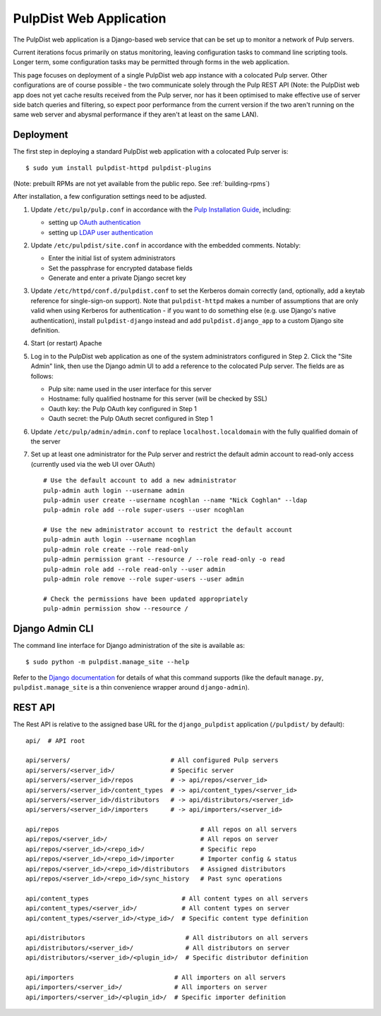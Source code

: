 .. _web-application:

PulpDist Web Application
========================

The PulpDist web application is a Django-based web service that can be set
up to monitor a network of Pulp servers.

Current iterations focus primarily on status monitoring, leaving
configuration tasks to command line scripting tools. Longer term,
some configuration tasks may be permitted through forms in the web
application.

This page focuses on deployment of a single PulpDist web app instance with
a colocated Pulp server. Other configurations are of course possible - the
two communicate solely through the Pulp REST API (Note: the PulpDist web app
does not yet cache results received from the Pulp server, nor has it been
optimised to make effective use of server side batch queries and filtering, so
expect poor performance from the current version if the two aren't running on
the same web server and abysmal performance if they aren't at least on the same
LAN).

Deployment
----------

The first step in deploying a standard PulpDist web application with a
colocated Pulp server is::

   $ sudo yum install pulpdist-httpd pulpdist-plugins

(Note: prebuilt RPMs are not yet available from the public repo. See
:ref:`building-rpms`)

After installation, a few configuration settings need to be adjusted.

1. Update ``/etc/pulp/pulp.conf`` in accordance with the `Pulp Installation
   Guide`_, including:

   * setting up `OAuth authentication`_
   * setting up `LDAP user authentication`_

2. Update ``/etc/pulpdist/site.conf`` in accordance with the embedded comments.
   Notably:

   * Enter the initial list of system administrators
   * Set the passphrase for encrypted database fields
   * Generate and enter a private Django secret key

3. Update  ``/etc/httpd/conf.d/pulpdist.conf`` to set the Kerberos domain
   correctly (and, optionally, add a keytab reference for single-sign-on
   support). Note that ``pulpdist-httpd`` makes a number of assumptions that
   are only valid when using Kerberos for authentication - if you want to do
   something else (e.g. use Django's native authentication), install
   ``pulpdist-django`` instead and add ``pulpdist.django_app`` to a custom
   Django site definition.

4. Start (or restart) Apache

5. Log in to the PulpDist web application as one of the system administrators
   configured in Step 2. Click the "Site Admin" link, then use the Django admin
   UI to add a reference to the colocated Pulp server. The fields are as
   follows:

   * Pulp site: name used in the user interface for this server
   * Hostname: fully qualified hostname for this server (will be checked by SSL)
   * Oauth key: the Pulp OAuth key configured in Step 1
   * Oauth secret: the Pulp OAuth secret configured in Step 1

6. Update ``/etc/pulp/admin/admin.conf`` to replace ``localhost.localdomain``
   with the fully qualified domain of the server

7. Set up at least one administrator for the Pulp server and restrict the
   default admin account to read-only access (currently used via the web
   UI over OAuth) ::

      # Use the default account to add a new administrator
      pulp-admin auth login --username admin
      pulp-admin user create --username ncoghlan --name "Nick Coghlan" --ldap
      pulp-admin role add --role super-users --user ncoghlan

      # Use the new administrator account to restrict the default account
      pulp-admin auth login --username ncoghlan
      pulp-admin role create --role read-only
      pulp-admin permission grant --resource / --role read-only -o read
      pulp-admin role add --role read-only --user admin
      pulp-admin role remove --role super-users --user admin

      # Check the permissions have been updated appropriately
      pulp-admin permission show --resource /


.. _`Pulp Installation Guide`: http://pulpproject.org/ug/UGInstallation.html
.. _OAuth authentication: https://fedorahosted.org/pulp/wiki/AuthenticationOAuth#HowTo
.. _LDAP user authentication: https://fedorahosted.org/pulp/wiki/AuthenticationLDAP#ConfigurepulptouseLDAP:


Django Admin CLI
----------------

The command line interface for Django administration of the site is available
as::

   $ sudo python -m pulpdist.manage_site --help

Refer to the `Django documentation`_ for details of what this command supports
(like the default ``manage.py``, ``pulpdist.manage_site`` is a thin
convenience wrapper around ``django-admin``).

.. _Django documentation: https://docs.djangoproject.com/en/1.3/ref/django-admin/#django-admin-py-and-manage-py

REST API
--------

The Rest API is relative to the assigned base URL for the ``django_pulpdist``
application (``/pulpdist/`` by default)::

    api/  # API root

    api/servers/                           # All configured Pulp servers
    api/servers/<server_id>/               # Specific server
    api/servers/<server_id>/repos          # -> api/repos/<server_id>
    api/servers/<server_id>/content_types  # -> api/content_types/<server_id>
    api/servers/<server_id>/distributors   # -> api/distributors/<server_id>
    api/servers/<server_id>/importers      # -> api/importers/<server_id>

    api/repos                                      # All repos on all servers
    api/repos/<server_id>/                         # All repos on server
    api/repos/<server_id>/<repo_id>/               # Specific repo
    api/repos/<server_id>/<repo_id>/importer       # Importer config & status
    api/repos/<server_id>/<repo_id>/distributors   # Assigned distributors
    api/repos/<server_id>/<repo_id>/sync_history   # Past sync operations

    api/content_types                         # All content types on all servers
    api/content_types/<server_id>/            # All content types on server
    api/content_types/<server_id>/<type_id>/  # Specific content type definition

    api/distributors                           # All distributors on all servers
    api/distributors/<server_id>/              # All distributors on server
    api/distributors/<server_id>/<plugin_id>/  # Specific distributor definition

    api/importers                           # All importers on all servers
    api/importers/<server_id>/              # All importers on server
    api/importers/<server_id>/<plugin_id>/  # Specific importer definition
